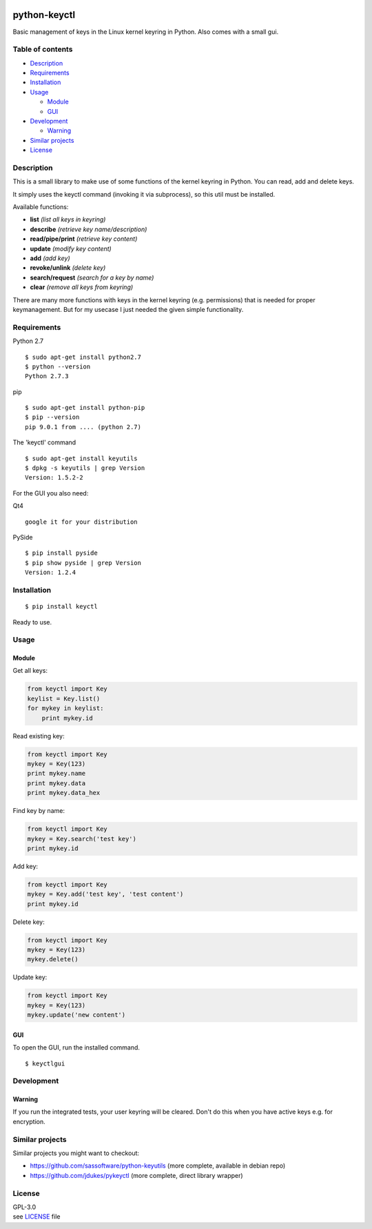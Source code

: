 |Travis| |PyPI Package version| |PyPI Python version| |License|

python-keyctl
=============

Basic management of keys in the Linux kernel keyring in Python. Also
comes with a small gui.

Table of contents
-----------------

-  `Description <#description>`__
-  `Requirements <#requirements>`__
-  `Installation <#installation>`__
-  `Usage <#usage>`__

   -  `Module <#module>`__
   -  `GUI <#gui>`__

-  `Development <#development>`__

   -  `Warning <#warning>`__

-  `Similar projects <#similar-projects>`__
-  `License <#license>`__

Description
-----------

This is a small library to make use of some functions of the kernel
keyring in Python. You can read, add and delete keys.

It simply uses the keyctl command (invoking it via subprocess), so this
util must be installed.

Available functions:

-  **list** *(list all keys in keyring)*
-  **describe** *(retrieve key name/description)*
-  **read/pipe/print** *(retrieve key content)*
-  **update** *(modify key content)*
-  **add** *(add key)*
-  **revoke/unlink** *(delete key)*
-  **search/request** *(search for a key by name)*
-  **clear** *(remove all keys from keyring)*

There are many more functions with keys in the kernel keyring (e.g.
permissions) that is needed for proper keymanagement. But for my usecase
I just needed the given simple functionality.

Requirements
------------

Python 2.7

::

    $ sudo apt-get install python2.7
    $ python --version
    Python 2.7.3

pip

::

    $ sudo apt-get install python-pip
    $ pip --version
    pip 9.0.1 from .... (python 2.7)

The 'keyctl' command

::

    $ sudo apt-get install keyutils
    $ dpkg -s keyutils | grep Version
    Version: 1.5.2-2

For the GUI you also need:

Qt4

::

    google it for your distribution

PySide

::

    $ pip install pyside
    $ pip show pyside | grep Version
    Version: 1.2.4

Installation
------------

::

    $ pip install keyctl

Ready to use.

Usage
-----

Module
~~~~~~

Get all keys:

.. code:: python

    from keyctl import Key
    keylist = Key.list()
    for mykey in keylist:
        print mykey.id

Read existing key:

.. code:: python

    from keyctl import Key
    mykey = Key(123)
    print mykey.name
    print mykey.data
    print mykey.data_hex

Find key by name:

.. code:: python

    from keyctl import Key
    mykey = Key.search('test key')
    print mykey.id

Add key:

.. code:: python

    from keyctl import Key
    mykey = Key.add('test key', 'test content')
    print mykey.id

Delete key:

.. code:: python

    from keyctl import Key
    mykey = Key(123)
    mykey.delete()

Update key:

.. code:: python

    from keyctl import Key
    mykey = Key(123)
    mykey.update('new content')

GUI
~~~

To open the GUI, run the installed command.

::

    $ keyctlgui

Development
-----------

Warning
~~~~~~~

If you run the integrated tests, your user keyring will be cleared.
Don't do this when you have active keys e.g. for encryption.

Similar projects
----------------

Similar projects you might want to checkout:

-  https://github.com/sassoftware/python-keyutils (more complete,
   available in debian repo)
-  https://github.com/jdukes/pykeyctl (more complete, direct library
   wrapper)

License
-------

| GPL-3.0
| see
  `LICENSE <https://raw.githubusercontent.com/tuxberlin/python-keyctl/master/LICENSE>`__
  file

.. |Travis| image:: https://img.shields.io/travis/tuxberlin/python-keyctl/master.svg
   :target: https://travis-ci.org/tuxberlin/python-keyctl
.. |PyPI Package version| image:: https://img.shields.io/pypi/v/keyctl.svg
   :target: https://pypi.python.org/pypi/keyctl
.. |PyPI Python version| image:: https://img.shields.io/pypi/pyversions/keyctl.svg
   :target: https://pypi.python.org/pypi/keyctl
.. |License| image:: https://img.shields.io/github/license/tuxberlin/python-keyctl.svg
   :target: https://raw.githubusercontent.com/tuxberlin/python-keyctl/master/LICENSE


